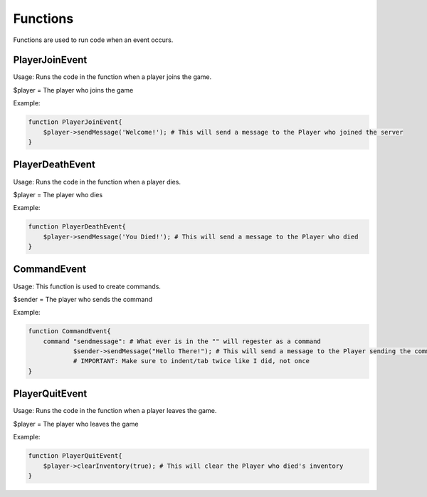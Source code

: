Functions
========

Functions are used to run code when an event occurs.


PlayerJoinEvent
--------

Usage: Runs the code in the function when a player joins the game.

$player = The player who joins the game

Example:

.. code-block:: sh

  function PlayerJoinEvent{
      $player->sendMessage('Welcome!'); # This will send a message to the Player who joined the server
  }
   

PlayerDeathEvent
------------

Usage: Runs the code in the function when a player dies.

$player = The player who dies

Example:

.. code-block:: sh

  function PlayerDeathEvent{
      $player->sendMessage('You Died!'); # This will send a message to the Player who died
  }

CommandEvent
----------

Usage: This function is used to create commands.

$sender = The player who sends the command

Example:

.. code-block:: sh

  function CommandEvent{
      command "sendmessage": # What ever is in the "" will regester as a command
              $sender->sendMessage("Hello There!"); # This will send a message to the Player sending the command
	      # IMPORTANT: Make sure to indent/tab twice like I did, not once
  }

PlayerQuitEvent
-------

Usage: Runs the code in the function when a player leaves the game.

$player = The player who leaves the game

Example:

.. code-block:: sh

  function PlayerQuitEvent{
      $player->clearInventory(true); # This will clear the Player who died's inventory
  }
